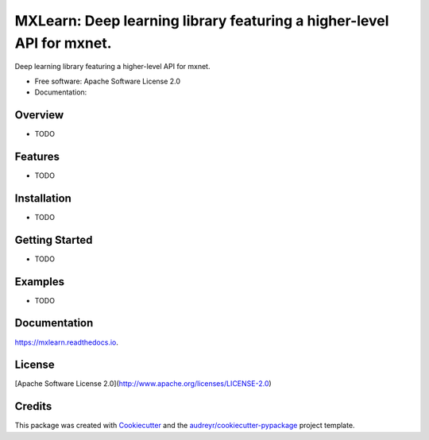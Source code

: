 =======
MXLearn: Deep learning library featuring a higher-level API for mxnet.
=======


.. image:: https://img.shields.io/pypi/v/mxlearn.svg
        :target: https://pypi.python.org/pypi/mxlearn

.. image:: https://img.shields.io/travis/classtag/mxlearn.svg
        :target: https://travis-ci.org/classtag/mxlearn

.. image:: https://readthedocs.org/projects/mxlearn/badge/?version=latest
        :target: https://mxlearn.readthedocs.io/en/latest/?badge=latest
        :alt: Documentation Status

.. image:: https://pyup.io/repos/github/classtag/mxlearn/shield.svg
     :target: https://pyup.io/repos/github/classtag/mxlearn/
     :alt: Updates


Deep learning library featuring a higher-level API for mxnet.


* Free software: Apache Software License 2.0
* Documentation: 

Overview
--------

* TODO

Features
--------

* TODO

Installation
--------

* TODO

Getting Started
--------

* TODO

Examples
--------

* TODO

Documentation
--------

https://mxlearn.readthedocs.io.


License
-------
[Apache Software License 2.0](http://www.apache.org/licenses/LICENSE-2.0)

Credits
---------

This package was created with Cookiecutter_ and the `audreyr/cookiecutter-pypackage`_ project template.

.. _Cookiecutter: https://github.com/audreyr/cookiecutter
.. _`audreyr/cookiecutter-pypackage`: https://github.com/audreyr/cookiecutter-pypackage

